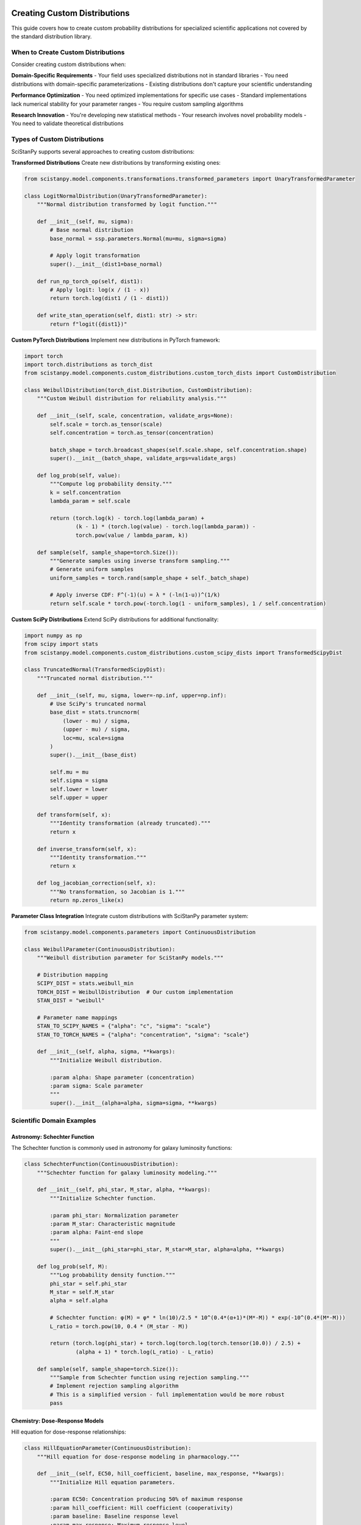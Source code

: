 Creating Custom Distributions
=============================

This guide covers how to create custom probability distributions for specialized scientific applications not covered by the standard distribution library.

When to Create Custom Distributions
-----------------------------------

Consider creating custom distributions when:

**Domain-Specific Requirements**
- Your field uses specialized distributions not in standard libraries
- You need distributions with domain-specific parameterizations
- Existing distributions don't capture your scientific understanding

**Performance Optimization**
- You need optimized implementations for specific use cases
- Standard implementations lack numerical stability for your parameter ranges
- You require custom sampling algorithms

**Research Innovation**
- You're developing new statistical methods
- Your research involves novel probability models
- You need to validate theoretical distributions

Types of Custom Distributions
-----------------------------

SciStanPy supports several approaches to creating custom distributions:

**Transformed Distributions**
Create new distributions by transforming existing ones:

.. code-block:: python

   from scistanpy.model.components.transformations.transformed_parameters import UnaryTransformedParameter

   class LogitNormalDistribution(UnaryTransformedParameter):
       """Normal distribution transformed by logit function."""

       def __init__(self, mu, sigma):
           # Base normal distribution
           base_normal = ssp.parameters.Normal(mu=mu, sigma=sigma)

           # Apply logit transformation
           super().__init__(dist1=base_normal)

       def run_np_torch_op(self, dist1):
           # Apply logit: log(x / (1 - x))
           return torch.log(dist1 / (1 - dist1))

       def write_stan_operation(self, dist1: str) -> str:
           return f"logit({dist1})"

**Custom PyTorch Distributions**
Implement new distributions in PyTorch framework:

.. code-block:: python

   import torch
   import torch.distributions as torch_dist
   from scistanpy.model.components.custom_distributions.custom_torch_dists import CustomDistribution

   class WeibullDistribution(torch_dist.Distribution, CustomDistribution):
       """Custom Weibull distribution for reliability analysis."""

       def __init__(self, scale, concentration, validate_args=None):
           self.scale = torch.as_tensor(scale)
           self.concentration = torch.as_tensor(concentration)

           batch_shape = torch.broadcast_shapes(self.scale.shape, self.concentration.shape)
           super().__init__(batch_shape, validate_args=validate_args)

       def log_prob(self, value):
           """Compute log probability density."""
           k = self.concentration
           lambda_param = self.scale

           return (torch.log(k) - torch.log(lambda_param) +
                   (k - 1) * (torch.log(value) - torch.log(lambda_param)) -
                   torch.pow(value / lambda_param, k))

       def sample(self, sample_shape=torch.Size()):
           """Generate samples using inverse transform sampling."""
           # Generate uniform samples
           uniform_samples = torch.rand(sample_shape + self._batch_shape)

           # Apply inverse CDF: F^(-1)(u) = λ * (-ln(1-u))^(1/k)
           return self.scale * torch.pow(-torch.log(1 - uniform_samples), 1 / self.concentration)

**Custom SciPy Distributions**
Extend SciPy distributions for additional functionality:

.. code-block:: python

   import numpy as np
   from scipy import stats
   from scistanpy.model.components.custom_distributions.custom_scipy_dists import TransformedScipyDist

   class TruncatedNormal(TransformedScipyDist):
       """Truncated normal distribution."""

       def __init__(self, mu, sigma, lower=-np.inf, upper=np.inf):
           # Use SciPy's truncated normal
           base_dist = stats.truncnorm(
               (lower - mu) / sigma,
               (upper - mu) / sigma,
               loc=mu, scale=sigma
           )
           super().__init__(base_dist)

           self.mu = mu
           self.sigma = sigma
           self.lower = lower
           self.upper = upper

       def transform(self, x):
           """Identity transformation (already truncated)."""
           return x

       def inverse_transform(self, x):
           """Identity transformation."""
           return x

       def log_jacobian_correction(self, x):
           """No transformation, so Jacobian is 1."""
           return np.zeros_like(x)

**Parameter Class Integration**
Integrate custom distributions with SciStanPy parameter system:

.. code-block:: python

   from scistanpy.model.components.parameters import ContinuousDistribution

   class WeibullParameter(ContinuousDistribution):
       """Weibull distribution parameter for SciStanPy models."""

       # Distribution mapping
       SCIPY_DIST = stats.weibull_min
       TORCH_DIST = WeibullDistribution  # Our custom implementation
       STAN_DIST = "weibull"

       # Parameter name mappings
       STAN_TO_SCIPY_NAMES = {"alpha": "c", "sigma": "scale"}
       STAN_TO_TORCH_NAMES = {"alpha": "concentration", "sigma": "scale"}

       def __init__(self, alpha, sigma, **kwargs):
           """Initialize Weibull distribution.

           :param alpha: Shape parameter (concentration)
           :param sigma: Scale parameter
           """
           super().__init__(alpha=alpha, sigma=sigma, **kwargs)

Scientific Domain Examples
--------------------------

Astronomy: Schechter Function
~~~~~~~~~~~~~~~~~~~~~~~~~~~~

The Schechter function is commonly used in astronomy for galaxy luminosity functions:

.. code-block:: python

   class SchechterFunction(ContinuousDistribution):
       """Schechter function for galaxy luminosity modeling."""

       def __init__(self, phi_star, M_star, alpha, **kwargs):
           """Initialize Schechter function.

           :param phi_star: Normalization parameter
           :param M_star: Characteristic magnitude
           :param alpha: Faint-end slope
           """
           super().__init__(phi_star=phi_star, M_star=M_star, alpha=alpha, **kwargs)

       def log_prob(self, M):
           """Log probability density function."""
           phi_star = self.phi_star
           M_star = self.M_star
           alpha = self.alpha

           # Schechter function: φ(M) = φ* * ln(10)/2.5 * 10^(0.4*(α+1)*(M*-M)) * exp(-10^(0.4*(M*-M)))
           L_ratio = torch.pow(10, 0.4 * (M_star - M))

           return (torch.log(phi_star) + torch.log(torch.log(torch.tensor(10.0)) / 2.5) +
                   (alpha + 1) * torch.log(L_ratio) - L_ratio)

       def sample(self, sample_shape=torch.Size()):
           """Sample from Schechter function using rejection sampling."""
           # Implement rejection sampling algorithm
           # This is a simplified version - full implementation would be more robust
           pass

Chemistry: Dose-Response Models
~~~~~~~~~~~~~~~~~~~~~~~~~~~~~~

Hill equation for dose-response relationships:

.. code-block:: python

   class HillEquationParameter(ContinuousDistribution):
       """Hill equation for dose-response modeling in pharmacology."""

       def __init__(self, EC50, hill_coefficient, baseline, max_response, **kwargs):
           """Initialize Hill equation parameters.

           :param EC50: Concentration producing 50% of maximum response
           :param hill_coefficient: Hill coefficient (cooperativity)
           :param baseline: Baseline response level
           :param max_response: Maximum response level
           """
           super().__init__(
               EC50=EC50,
               hill_coefficient=hill_coefficient,
               baseline=baseline,
               max_response=max_response,
               **kwargs
           )

       def mean_response(self, concentration):
           """Calculate mean response at given concentration."""
           EC50 = self.EC50
           n = self.hill_coefficient
           baseline = self.baseline
           max_resp = self.max_response

           # Hill equation: Response = baseline + (max - baseline) * [C]^n / (EC50^n + [C]^n)
           conc_n = torch.pow(concentration, n)
           EC50_n = torch.pow(EC50, n)

           return baseline + (max_resp - baseline) * conc_n / (EC50_n + conc_n)

Biology: Michaelis-Menten Kinetics
~~~~~~~~~~~~~~~~~~~~~~~~~~~~~~~~~

Custom distribution for enzyme kinetics:

.. code-block:: python

   class MichaelisMentenResponse(ContinuousDistribution):
       """Michaelis-Menten kinetics with measurement noise."""

       def __init__(self, V_max, K_m, substrate_conc, sigma, **kwargs):
           """Initialize Michaelis-Menten model.

           :param V_max: Maximum velocity
           :param K_m: Michaelis constant
           :param substrate_conc: Substrate concentrations (constant)
           :param sigma: Measurement noise standard deviation
           """
           # Store substrate concentrations as constant
           self.substrate_conc = substrate_conc

           super().__init__(V_max=V_max, K_m=K_m, sigma=sigma, **kwargs)

       def mean_velocity(self):
           """Calculate mean velocity using Michaelis-Menten equation."""
           V_max = self.V_max
           K_m = self.K_m
           S = self.substrate_conc

           return (V_max * S) / (K_m + S)

       def log_prob(self, observed_velocity):
           """Log probability of observed velocities."""
           predicted_velocity = self.mean_velocity()
           sigma = self.sigma

           # Normal likelihood around predicted velocity
           return torch.distributions.Normal(predicted_velocity, sigma).log_prob(observed_velocity)

Physics: Custom Detector Response
~~~~~~~~~~~~~~~~~~~~~~~~~~~~~~~~

Detector response function for experimental physics:

.. code-block:: python

   class DetectorResponse(ContinuousDistribution):
       """Custom detector response function with resolution effects."""

       def __init__(self, true_energy, resolution_sigma, efficiency, **kwargs):
           """Initialize detector response model.

           :param true_energy: True particle energy
           :param resolution_sigma: Energy resolution (Gaussian broadening)
           :param efficiency: Detection efficiency
           """
           super().__init__(
               true_energy=true_energy,
               resolution_sigma=resolution_sigma,
               efficiency=efficiency,
               **kwargs
           )

       def log_prob(self, measured_energy):
           """Log probability of measured energy given true energy."""
           # Gaussian broadening due to detector resolution
           broadened = torch.distributions.Normal(
               self.true_energy,
               self.resolution_sigma
           )

           # Account for detection efficiency
           detection_prob = torch.distributions.Bernoulli(self.efficiency)

           # Combined probability
           return broadened.log_prob(measured_energy) + detection_prob.log_prob(torch.ones_like(measured_energy))

Implementation Best Practices
----------------------------

Numerical Stability
~~~~~~~~~~~~~~~~~~

**Use Log-Space Computations:**

.. code-block:: python

   def log_prob(self, value):
       """Always implement log_prob for numerical stability."""
       # Good: Compute in log space
       log_normalizer = torch.logsumexp(log_unnormalized_probs, dim=-1)
       return log_unnormalized_probs - log_normalizer

       # Avoid: Computing probabilities then taking log
       # probs = torch.softmax(logits, dim=-1)
       # return torch.log(probs)  # Can lead to log(0)

**Handle Edge Cases:**

.. code-block:: python

   def log_prob(self, value):
       """Handle boundary conditions and invalid inputs."""
       # Check support constraints
       if torch.any(value < 0):
           return torch.full_like(value, -torch.inf)

       # Handle zero values for log-scale distributions
       value = torch.clamp(value, min=1e-8)  # Avoid log(0)

       return self._compute_log_prob(value)

**Validate Parameters:**

.. code-block:: python

   def __init__(self, scale, concentration, validate_args=None):
       """Validate parameters during initialization."""
       if validate_args is None:
           validate_args = torch.is_grad_enabled()

       if validate_args:
           if torch.any(scale <= 0):
               raise ValueError("Scale parameter must be positive")
           if torch.any(concentration <= 0):
               raise ValueError("Concentration parameter must be positive")

       self.scale = scale
       self.concentration = concentration

Stan Code Generation
~~~~~~~~~~~~~~~~~~~

For integration with Stan backend, implement Stan code generation:

.. code-block:: python

   class CustomWeibull(ContinuousDistribution):
       STAN_DIST = "weibull"  # Stan function name

       def get_stan_declaration(self) -> str:
           """Generate Stan parameter declaration."""
           return f"real<lower=0> {self.name};"

       def get_stan_prior_code(self) -> str:
           """Generate Stan prior specification."""
           alpha_code = self._get_stan_expression(self.alpha)
           sigma_code = self._get_stan_expression(self.sigma)
           return f"{self.name} ~ weibull({alpha_code}, {sigma_code});"

Testing Custom Distributions
----------------------------

Comprehensive Testing Strategy
~~~~~~~~~~~~~~~~~~~~~~~~~~~~~

**Unit Tests for Basic Functionality:**

.. code-block:: python

   import pytest
   import torch

   class TestWeibullDistribution:
       def test_initialization(self):
           """Test parameter validation and initialization."""
           dist = WeibullDistribution(scale=1.0, concentration=2.0)
           assert dist.scale == 1.0
           assert dist.concentration == 2.0

       def test_parameter_validation(self):
           """Test error handling for invalid parameters."""
           with pytest.raises(ValueError):
               WeibullDistribution(scale=-1.0, concentration=2.0)  # Negative scale

       def test_sampling(self):
           """Test that sampling produces reasonable results."""
           dist = WeibullDistribution(scale=1.0, concentration=2.0)
           samples = dist.sample((1000,))

           # Basic sanity checks
           assert samples.shape == (1000,)
           assert torch.all(samples >= 0)  # Weibull is positive
           assert torch.isfinite(samples).all()

**Statistical Validation:**

.. code-block:: python

   def test_against_scipy(self):
       """Validate against SciPy implementation."""
       from scipy.stats import weibull_min

       # Parameters
       scale, concentration = 2.0, 1.5

       # Our implementation
       custom_dist = WeibullDistribution(scale=scale, concentration=concentration)

       # SciPy equivalent
       scipy_dist = weibull_min(c=concentration, scale=scale)

       # Test points
       test_values = torch.tensor([0.5, 1.0, 2.0, 5.0])

       # Compare log probabilities
       custom_logprob = custom_dist.log_prob(test_values)
       scipy_logprob = torch.tensor(scipy_dist.logpdf(test_values.numpy()))

       torch.testing.assert_close(custom_logprob, scipy_logprob, rtol=1e-6)

**Monte Carlo Validation:**

.. code-block:: python

   def test_moments_via_sampling(self):
       """Test theoretical moments against sample moments."""
       scale, concentration = 2.0, 1.5
       dist = WeibullDistribution(scale=scale, concentration=concentration)

       # Generate large sample
       samples = dist.sample((100000,))

       # Theoretical mean for Weibull: λ * Γ(1 + 1/k)
       theoretical_mean = scale * torch.exp(torch.lgamma(1 + 1/concentration))
       sample_mean = samples.mean()

       # Should be close (within 3 standard errors)
       std_error = samples.std() / torch.sqrt(torch.tensor(100000.0))
       assert torch.abs(sample_mean - theoretical_mean) < 3 * std_error

Performance Optimization
------------------------

Vectorization
~~~~~~~~~~~~

Design distributions to handle batch operations efficiently:

.. code-block:: python

   def log_prob(self, value):
       """Vectorized log probability computation."""
       # Ensure all operations are vectorized
       scale = self.scale.unsqueeze(-1)  # Broadcasting
       concentration = self.concentration.unsqueeze(-1)

       # Compute log probability for all values simultaneously
       log_prob_values = (torch.log(concentration) - torch.log(scale) +
                         (concentration - 1) * (torch.log(value) - torch.log(scale)) -
                         torch.pow(value / scale, concentration))

       return log_prob_values

GPU Compatibility
~~~~~~~~~~~~~~~~

Ensure distributions work on GPU:

.. code-block:: python

   def sample(self, sample_shape=torch.Size()):
       """GPU-compatible sampling."""
       # Ensure device consistency
       device = self.scale.device
       dtype = self.scale.dtype

       # Generate samples on correct device
       uniform_samples = torch.rand(
           sample_shape + self._batch_shape,
           device=device,
           dtype=dtype
       )

       return self._inverse_cdf(uniform_samples)

Documentation and Examples
--------------------------

Always provide comprehensive documentation:

.. code-block:: python

   class WeibullDistribution(torch.distributions.Distribution):
       """Weibull distribution for reliability and survival analysis.

       The Weibull distribution is widely used in reliability engineering
       and survival analysis. It can model various failure rates depending
       on the shape parameter.

       :param scale: Scale parameter λ > 0
       :type scale: torch.Tensor
       :param concentration: Shape parameter k > 0
       :type concentration: torch.Tensor

       **Mathematical Definition:**

       The probability density function is:

       .. math::

          f(x; λ, k) = \\frac{k}{λ} \\left(\\frac{x}{λ}\\right)^{k-1}
          \\exp\\left(-\\left(\\frac{x}{λ}\\right)^k\\right)

       **Properties:**

       - **Mean**: λΓ(1 + 1/k)
       - **Variance**: λ²[Γ(1 + 2/k) - Γ²(1 + 1/k)]
       - **Support**: [0, ∞)

       **Use Cases:**

       - Equipment failure analysis
       - Material fatigue modeling
       - Survival time analysis
       - Wind speed modeling

       **Example:**

       .. code-block:: python

          # Model component lifetimes
          lifetime = WeibullDistribution(scale=1000, concentration=2)

          # Survival analysis
          survival_time = WeibullDistribution(scale=treatment_effect, concentration=shape)
       """

Advanced Custom Distributions
=============================

This guide covers advanced techniques for creating and using custom probability distributions in SciStanPy.

Creating Custom Distributions
-----------------------------

**Extending PyTorch Distributions:**

.. code-block:: python

   from scistanpy.model.components.custom_distributions.custom_torch_dists import CustomDistribution
   import torch

   class WeibullDistribution(CustomDistribution):
       """Weibull distribution for reliability analysis."""

       def __init__(self, shape, scale):
           self.shape = shape
           self.scale = scale
           super().__init__()

       def log_prob(self, value):
           # Weibull log-probability implementation
           return (torch.log(self.shape) - torch.log(self.scale) +
                   (self.shape - 1) * torch.log(value / self.scale) -
                   (value / self.scale) ** self.shape)

       def sample(self, sample_shape=torch.Size()):
           # Inverse transform sampling
           u = torch.rand(sample_shape)
           return self.scale * (-torch.log(1 - u)) ** (1 / self.shape)

**Domain-Specific Distributions:**

.. code-block:: python

   class PhylogeneticDistribution(CustomDistribution):
       """Distribution for phylogenetic tree branch lengths."""

       def __init__(self, tree_structure, rate_matrix):
           self.tree_structure = tree_structure
           self.rate_matrix = rate_matrix
           super().__init__()

       def log_prob(self, branch_lengths):
           # Phylogenetic likelihood computation
           return self.compute_phylogenetic_likelihood(
               branch_lengths, self.tree_structure, self.rate_matrix
           )

Advanced Distribution Features
-----------------------------

**Mixture Distributions:**

.. code-block:: python

   class GaussianMixture(CustomDistribution):
       """Gaussian mixture distribution."""

       def __init__(self, weights, means, stds):
           self.weights = weights
           self.means = means
           self.stds = stds
           super().__init__()

       def log_prob(self, value):
           # Mixture log-probability
           component_log_probs = torch.stack([
               torch.distributions.Normal(mean, std).log_prob(value)
               for mean, std in zip(self.means, self.stds)
           ])

           weighted_log_probs = component_log_probs + torch.log(self.weights)
           return torch.logsumexp(weighted_log_probs, dim=0)

**Truncated Distributions:**

.. code-block:: python

   class TruncatedNormal(CustomDistribution):
       """Normal distribution truncated to specified bounds."""

       def __init__(self, mu, sigma, lower=None, upper=None):
           self.mu = mu
           self.sigma = sigma
           self.lower = lower
           self.upper = upper
           super().__init__()

       def log_prob(self, value):
           # Truncated normal log-probability
           base_log_prob = torch.distributions.Normal(self.mu, self.sigma).log_prob(value)

           # Normalization constant for truncation
           normalizer = self.compute_truncation_normalizer()

           return base_log_prob - normalizer

Integration Patterns
-------------------

**Using Custom Distributions in Models:**

.. code-block:: python

   # Custom distribution in SciStanPy model
   reliability_param = WeibullDistribution(shape=2.0, scale=1000.0)

   # Use in likelihood
   likelihood = ssp.parameters.Normal(
       mu=reliability_param,
       sigma=measurement_error
   )
   likelihood.observe(failure_times)

**Stan Code Generation:**

.. code-block:: python

   class CustomDistributionWithStan(CustomDistribution):
       """Custom distribution with Stan code generation."""

       def write_stan_code(self):
           """Generate Stan code for this distribution."""
           return f"""
           real custom_lpdf(real x, real param1, real param2) {{
               // Stan implementation of log-probability
               return log_prob_expression;
           }}
           """
